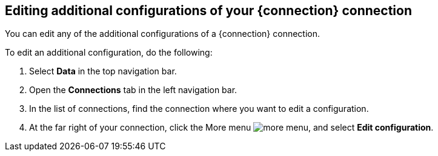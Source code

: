 == Editing additional configurations of your {connection} connection

You can edit any of the additional configurations of a {connection} connection.

To edit an additional configuration, do the following:

. Select *Data* in the top navigation bar.
. Open the *Connections* tab in the left navigation bar.
. In the list of connections, find the connection where you want to edit a configuration.
. At the far right of your connection, click the More menu image:icon-more-10px.png[more menu], and select *Edit configuration*.
